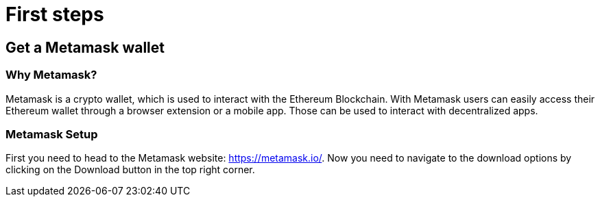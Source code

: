 = First steps

== Get a Metamask wallet

=== Why Metamask?

Metamask is a crypto wallet, which is used to interact with the Ethereum Blockchain.
With Metamask users can easily access their Ethereum wallet through a browser extension or a mobile app. Those can be used to interact with decentralized apps.

=== Metamask Setup

First you need to head to the Metamask website: https://metamask.io/.
Now you need to navigate to the download options by clicking on the Download button in the top right corner.
